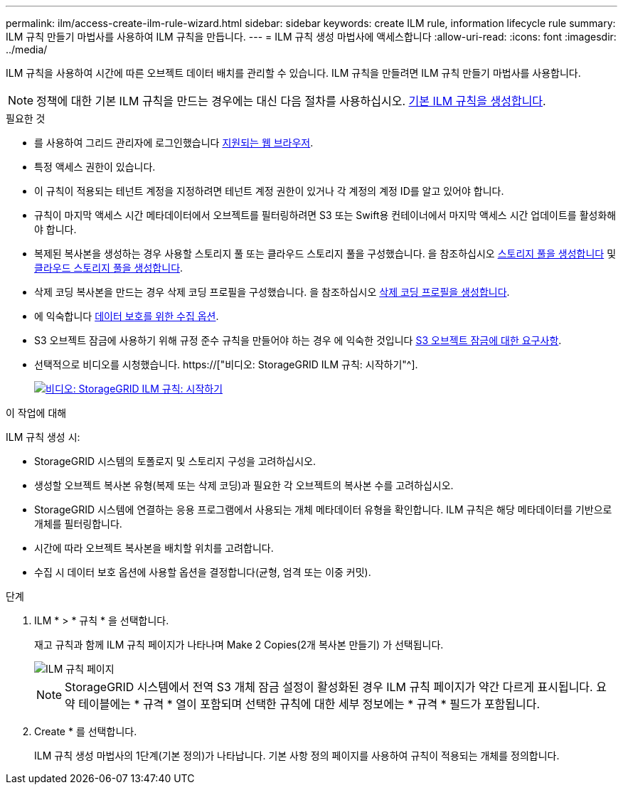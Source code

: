 ---
permalink: ilm/access-create-ilm-rule-wizard.html 
sidebar: sidebar 
keywords: create ILM rule, information lifecycle rule 
summary: ILM 규칙 만들기 마법사를 사용하여 ILM 규칙을 만듭니다. 
---
= ILM 규칙 생성 마법사에 액세스합니다
:allow-uri-read: 
:icons: font
:imagesdir: ../media/


[role="lead"]
ILM 규칙을 사용하여 시간에 따른 오브젝트 데이터 배치를 관리할 수 있습니다. ILM 규칙을 만들려면 ILM 규칙 만들기 마법사를 사용합니다.


NOTE: 정책에 대한 기본 ILM 규칙을 만드는 경우에는 대신 다음 절차를 사용하십시오. xref:creating-default-ilm-rule.adoc[기본 ILM 규칙을 생성합니다].

.필요한 것
* 를 사용하여 그리드 관리자에 로그인했습니다 xref:../admin/web-browser-requirements.adoc[지원되는 웹 브라우저].
* 특정 액세스 권한이 있습니다.
* 이 규칙이 적용되는 테넌트 계정을 지정하려면 테넌트 계정 권한이 있거나 각 계정의 계정 ID를 알고 있어야 합니다.
* 규칙이 마지막 액세스 시간 메타데이터에서 오브젝트를 필터링하려면 S3 또는 Swift용 컨테이너에서 마지막 액세스 시간 업데이트를 활성화해야 합니다.
* 복제된 복사본을 생성하는 경우 사용할 스토리지 풀 또는 클라우드 스토리지 풀을 구성했습니다. 을 참조하십시오 xref:creating-storage-pool.adoc[스토리지 풀을 생성합니다] 및 xref:creating-cloud-storage-pool.adoc[클라우드 스토리지 풀을 생성합니다].
* 삭제 코딩 복사본을 만드는 경우 삭제 코딩 프로필을 구성했습니다. 을 참조하십시오 xref:creating-erasure-coding-profile.adoc[삭제 코딩 프로필을 생성합니다].
* 에 익숙합니다 xref:data-protection-options-for-ingest.adoc[데이터 보호를 위한 수집 옵션].
* S3 오브젝트 잠금에 사용하기 위해 규정 준수 규칙을 만들어야 하는 경우 에 익숙한 것입니다 xref:requirements-for-s3-object-lock.adoc[S3 오브젝트 잠금에 대한 요구사항].
* 선택적으로 비디오를 시청했습니다. https://["비디오: StorageGRID ILM 규칙: 시작하기"^].
+
[link=https://netapp.hosted.panopto.com/Panopto/Pages/Viewer.aspx?id=beffbe9b-e95e-4a90-9560-acc5013c93d8]
image::../media/video-screenshot-ilm-rules.png[비디오: StorageGRID ILM 규칙: 시작하기]



.이 작업에 대해
ILM 규칙 생성 시:

* StorageGRID 시스템의 토폴로지 및 스토리지 구성을 고려하십시오.
* 생성할 오브젝트 복사본 유형(복제 또는 삭제 코딩)과 필요한 각 오브젝트의 복사본 수를 고려하십시오.
* StorageGRID 시스템에 연결하는 응용 프로그램에서 사용되는 개체 메타데이터 유형을 확인합니다. ILM 규칙은 해당 메타데이터를 기반으로 개체를 필터링합니다.
* 시간에 따라 오브젝트 복사본을 배치할 위치를 고려합니다.
* 수집 시 데이터 보호 옵션에 사용할 옵션을 결정합니다(균형, 엄격 또는 이중 커밋).


.단계
. ILM * > * 규칙 * 을 선택합니다.
+
재고 규칙과 함께 ILM 규칙 페이지가 나타나며 Make 2 Copies(2개 복사본 만들기) 가 선택됩니다.

+
image::../media/ilm_create_ilm_rule.png[ILM 규칙 페이지]

+

NOTE: StorageGRID 시스템에서 전역 S3 개체 잠금 설정이 활성화된 경우 ILM 규칙 페이지가 약간 다르게 표시됩니다. 요약 테이블에는 * 규격 * 열이 포함되며 선택한 규칙에 대한 세부 정보에는 * 규격 * 필드가 포함됩니다.

. Create * 를 선택합니다.
+
ILM 규칙 생성 마법사의 1단계(기본 정의)가 나타납니다. 기본 사항 정의 페이지를 사용하여 규칙이 적용되는 개체를 정의합니다.


